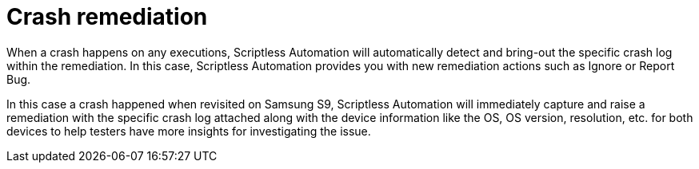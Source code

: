 = Crash remediation
:navtitle: Crash remediation

When a crash happens on any executions, Scriptless Automation will automatically detect and bring-out the specific crash log within the remediation. In this case, Scriptless Automation provides you with new remediation actions such as Ignore or Report Bug.

In this case a crash happened when revisited on Samsung S9, Scriptless Automation will immediately capture and raise a remediation with the specific crash log attached along with the device information like the OS, OS version, resolution, etc. for both devices to help testers have more insights for investigating the issue.
